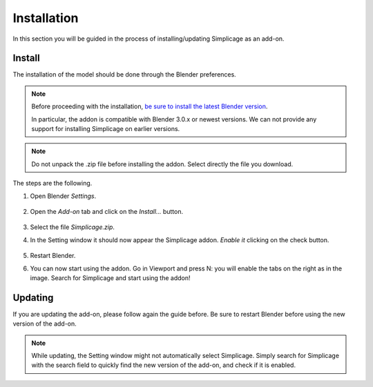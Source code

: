 Installation
===================================

In this section you will be guided in the process of installing/updating Simplicage as an add-on.

Install
--------

The installation of the model should be done through the Blender preferences.

.. note::
    Before proceeding with the installation, `be sure to install the latest Blender version <https://www.blender.org/download/>`_.
    
    In particular, the addon is compatible with Blender 3.0.x or newest versions.
    We can not provide any support for installing Simplicage on earlier versions.

.. note::
    Do not unpack the .zip file before installing the addon. Select directly the file you download.

The steps are the following.

#. Open Blender *Settings*.

    .. image:: images/simplicage_install_01.png
       :width: 300

#. Open the *Add-on* tab and click on the *Install...* button.

    .. image:: images/simplicage_install_02.png
       :width: 500

#. Select the file *Simplicage.zip*.

#. In the Setting window it should now appear the Simplicage addon. *Enable it* clicking on the check button.

    .. image:: images/simplicage_install_03.png
       :width: 300

#. Restart Blender.

#. You can now start using the addon. Go in Viewport and press N: you will enable the tabs on the right as in the image. Search for Simplicage and start using the addon!

    .. image:: images/simplicage_install_04.png
       :width: 300

Updating
--------
 
If you are updating the add-on, please follow again the guide before. Be sure to restart Blender before using the new version of the add-on.

.. note::
    While updating, the Setting window might not automatically select Simplicage.
    Simply search for Simplicage with the search field to quickly find the new version of the add-on, and check if it is enabled.
